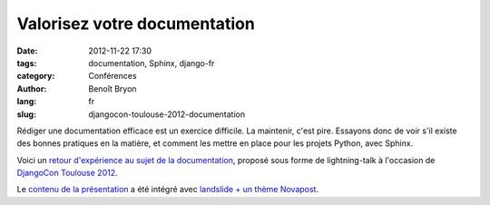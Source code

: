 #############################
Valorisez votre documentation
#############################

:date: 2012-11-22 17:30
:tags: documentation, Sphinx, django-fr
:category: Conférences
:author: Benoît Bryon
:lang: fr
:slug: djangocon-toulouse-2012-documentation

Rédiger une documentation efficace est un exercice difficile. La maintenir,
c'est pire.
Essayons donc de voir s'il existe des bonnes pratiques en la matière,
et comment les mettre en place pour les projets Python, avec Sphinx.

Voici un `retour d'expérience au sujet de la documentation
</images/slides/djangocon-toulouse-2012-documentation.html>`_, proposé
sous forme de lightning-talk à l'occasion de `DjangoCon Toulouse 2012
<http://rencontres.django-fr.org/2012/tolosa>`_.

Le `contenu de la présentation
<https://github.com/novagile/pelican_novapost/tree/master/content/images/slides/djangocon-toulouse-2012-documentation.txt>`_
a été intégré avec `landslide + un thème Novapost
<https://github.com/novagile/novaslides/>`_.
